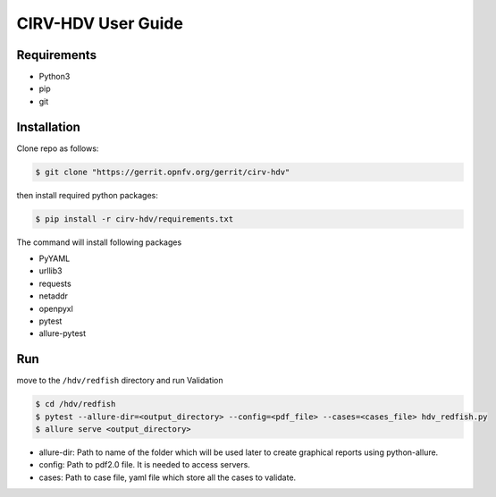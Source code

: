 .. This work is licensed under a Creative Commons Attribution 4.0 International License.
.. http://creativecommons.org/licenses/by/4.0
.. (c)

CIRV-HDV User Guide
===================

Requirements
^^^^^^^^^^^^
* Python3
* pip
* git

Installation
^^^^^^^^^^^^^

Clone repo as follows:

.. code-block:: bash

      $ git clone "https://gerrit.opnfv.org/gerrit/cirv-hdv"


then install required python packages:

.. code-block:: bash

      $ pip install -r cirv-hdv/requirements.txt

The command will install following packages

* PyYAML
* urllib3
* requests
* netaddr
* openpyxl
* pytest
* allure-pytest

Run
^^^^

move to the ``/hdv/redfish`` directory and run Validation
 
.. code-block:: bash

      $ cd /hdv/redfish
      $ pytest --allure-dir=<output_directory> --config=<pdf_file> --cases=<cases_file> hdv_redfish.py
      $ allure serve <output_directory>

* allure-dir: Path to name of the folder which will be used later to create graphical reports using python-allure.

* config: Path to pdf2.0 file. It is needed to access servers.

* cases: Path to case file, yaml file which store all the cases to validate.